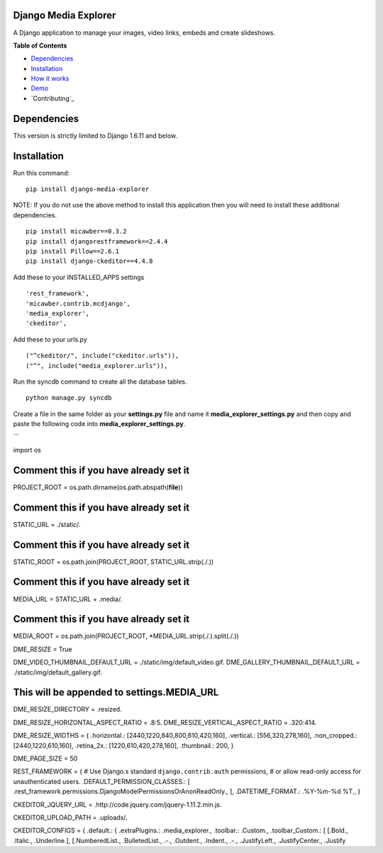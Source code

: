 Django Media Explorer
=====================

A Django application to manage your images, video links, embeds and
create slideshows.

**Table of Contents**

-  `Dependencies`_
-  `Installation`_
-  `How it works`_
-  `Demo`_
-  `Contributing`_

Dependencies
============

This version is strictly limited to Django 1.6.11 and below.

Installation
============

Run this command:

::

    pip install django-media-explorer

NOTE: If you do not use the above method to install this application
then you will need to install these additional dependencies.

::

    pip install micawber==0.3.2
    pip install djangorestframework==2.4.4
    pip install Pillow==2.6.1
    pip install django-ckeditor==4.4.8

Add these to your INSTALLED\_APPS settings

::

        'rest_framework',
        'micawber.contrib.mcdjango',
        'media_explorer',
        'ckeditor',

Add these to your urls.py

::

        ("^ckeditor/", include("ckeditor.urls")),
        ("^", include("media_explorer.urls")),

Run the syncdb command to create all the database tables.

::

    python manage.py syncdb

Create a file in the same folder as your **settings.py** file and name
it **media\_explorer\_settings.py** and then copy and paste the
following code into **media\_explorer\_settings.py**.

\`\`\`

import os

Comment this if you have already set it
=======================================

PROJECT\_ROOT = os.path.dirname(os.path.abspath(\ **file**))

Comment this if you have already set it
=======================================

STATIC\_URL = ./static/.

Comment this if you have already set it
=======================================

STATIC\_ROOT = os.path.join(PROJECT\_ROOT, STATIC\_URL.strip(./.))

Comment this if you have already set it
=======================================

MEDIA\_URL = STATIC\_URL + .media/.

Comment this if you have already set it
=======================================

MEDIA\_ROOT = os.path.join(PROJECT\_ROOT,
\*MEDIA\_URL.strip(./.).split(./.))

DME\_RESIZE = True

DME\_VIDEO\_THUMBNAIL\_DEFAULT\_URL = ./static/img/default\_video.gif.
DME\_GALLERY\_THUMBNAIL\_DEFAULT\_URL =
./static/img/default\_gallery.gif.

This will be appended to settings.MEDIA\_URL
============================================

DME\_RESIZE\_DIRECTORY = .resized.

DME\_RESIZE\_HORIZONTAL\_ASPECT\_RATIO = .8:5.
DME\_RESIZE\_VERTICAL\_ASPECT\_RATIO = .320:414.

DME\_RESIZE\_WIDTHS = { .horizontal.: [2440,1220,840,800,610,420,160],
.vertical.: [556,320,278,160], .non\_cropped.: [2440,1220,610,160],
.retina\_2x.: [1220,610,420,278,160], .thumbnail.: 200, }

DME\_PAGE\_SIZE = 50

REST\_FRAMEWORK = { # Use Django.s standard ``django.contrib.auth``
permissions, # or allow read-only access for unauthenticated users.
.DEFAULT\_PERMISSION\_CLASSES.: [
.rest\_framework.permissions.DjangoModelPermissionsOrAnonReadOnly., ],
.DATETIME\_FORMAT.: .%Y-%m-%d %T., }

CKEDITOR\_JQUERY\_URL = .http://code.jquery.com/jquery-1.11.2.min.js.

CKEDITOR\_UPLOAD\_PATH = .uploads/.

CKEDITOR\_CONFIGS = { .default.: { .extraPlugins.: .media\_explorer.,
.toolbar.: .Custom., .toolbar\_Custom.: [ [.Bold., .Italic.,
.Underline.], [.NumberedList., .BulletedList., .-., .Outdent., .Indent.,
.-., .JustifyLeft., .JustifyCenter., .Justify

.. _Dependencies: #dependencies
.. _Installation: #installation
.. _How it works: #how-it-works
.. _Demo: #demo
